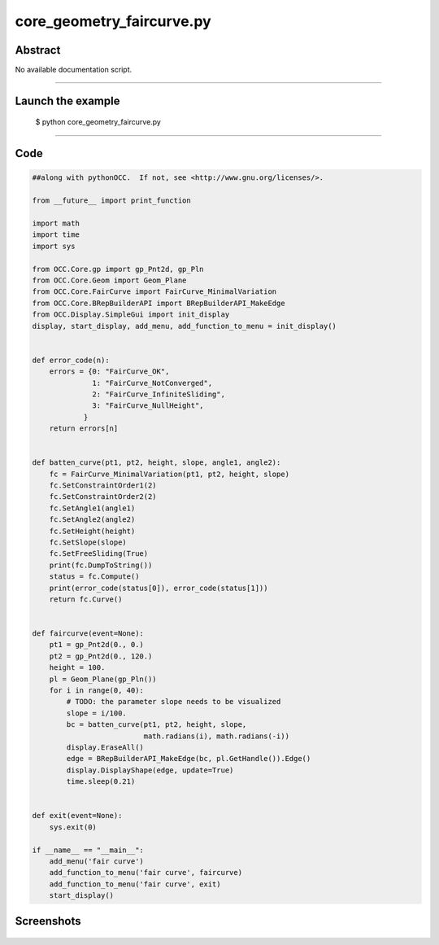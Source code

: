 core_geometry_faircurve.py
==========================

Abstract
^^^^^^^^

No available documentation script.


------

Launch the example
^^^^^^^^^^^^^^^^^^

  $ python core_geometry_faircurve.py

------


Code
^^^^


.. code-block:: python

  ##along with pythonOCC.  If not, see <http://www.gnu.org/licenses/>.
  
  from __future__ import print_function
  
  import math
  import time
  import sys
  
  from OCC.Core.gp import gp_Pnt2d, gp_Pln
  from OCC.Core.Geom import Geom_Plane
  from OCC.Core.FairCurve import FairCurve_MinimalVariation
  from OCC.Core.BRepBuilderAPI import BRepBuilderAPI_MakeEdge
  from OCC.Display.SimpleGui import init_display
  display, start_display, add_menu, add_function_to_menu = init_display()
  
  
  def error_code(n):
      errors = {0: "FairCurve_OK",
                1: "FairCurve_NotConverged",
                2: "FairCurve_InfiniteSliding",
                3: "FairCurve_NullHeight",
              }
      return errors[n]
  
  
  def batten_curve(pt1, pt2, height, slope, angle1, angle2):
      fc = FairCurve_MinimalVariation(pt1, pt2, height, slope)
      fc.SetConstraintOrder1(2)
      fc.SetConstraintOrder2(2)
      fc.SetAngle1(angle1)
      fc.SetAngle2(angle2)
      fc.SetHeight(height)
      fc.SetSlope(slope)
      fc.SetFreeSliding(True)
      print(fc.DumpToString())
      status = fc.Compute()
      print(error_code(status[0]), error_code(status[1]))
      return fc.Curve()
  
  
  def faircurve(event=None):
      pt1 = gp_Pnt2d(0., 0.)
      pt2 = gp_Pnt2d(0., 120.)
      height = 100.
      pl = Geom_Plane(gp_Pln())
      for i in range(0, 40):
          # TODO: the parameter slope needs to be visualized
          slope = i/100.
          bc = batten_curve(pt1, pt2, height, slope,
                            math.radians(i), math.radians(-i))
          display.EraseAll()
          edge = BRepBuilderAPI_MakeEdge(bc, pl.GetHandle()).Edge()
          display.DisplayShape(edge, update=True)
          time.sleep(0.21)
  
  
  def exit(event=None):
      sys.exit(0)
  
  if __name__ == "__main__":
      add_menu('fair curve')
      add_function_to_menu('fair curve', faircurve)
      add_function_to_menu('fair curve', exit)
      start_display()

Screenshots
^^^^^^^^^^^


  .. image:: images/screenshots/capture-core_geometry_faircurve-1-1511701798.jpeg

  .. image:: images/screenshots/capture-core_geometry_faircurve-10-1511701802.jpeg

  .. image:: images/screenshots/capture-core_geometry_faircurve-11-1511701803.jpeg

  .. image:: images/screenshots/capture-core_geometry_faircurve-12-1511701803.jpeg

  .. image:: images/screenshots/capture-core_geometry_faircurve-13-1511701804.jpeg

  .. image:: images/screenshots/capture-core_geometry_faircurve-14-1511701804.jpeg

  .. image:: images/screenshots/capture-core_geometry_faircurve-15-1511701805.jpeg

  .. image:: images/screenshots/capture-core_geometry_faircurve-16-1511701805.jpeg

  .. image:: images/screenshots/capture-core_geometry_faircurve-17-1511701806.jpeg

  .. image:: images/screenshots/capture-core_geometry_faircurve-18-1511701806.jpeg

  .. image:: images/screenshots/capture-core_geometry_faircurve-19-1511701807.jpeg

  .. image:: images/screenshots/capture-core_geometry_faircurve-2-1511701799.jpeg

  .. image:: images/screenshots/capture-core_geometry_faircurve-20-1511701807.jpeg

  .. image:: images/screenshots/capture-core_geometry_faircurve-21-1511701808.jpeg

  .. image:: images/screenshots/capture-core_geometry_faircurve-22-1511701808.jpeg

  .. image:: images/screenshots/capture-core_geometry_faircurve-23-1511701808.jpeg

  .. image:: images/screenshots/capture-core_geometry_faircurve-24-1511701809.jpeg

  .. image:: images/screenshots/capture-core_geometry_faircurve-25-1511701809.jpeg

  .. image:: images/screenshots/capture-core_geometry_faircurve-26-1511701810.jpeg

  .. image:: images/screenshots/capture-core_geometry_faircurve-27-1511701810.jpeg

  .. image:: images/screenshots/capture-core_geometry_faircurve-28-1511701811.jpeg

  .. image:: images/screenshots/capture-core_geometry_faircurve-29-1511701811.jpeg

  .. image:: images/screenshots/capture-core_geometry_faircurve-3-1511701799.jpeg

  .. image:: images/screenshots/capture-core_geometry_faircurve-30-1511701812.jpeg

  .. image:: images/screenshots/capture-core_geometry_faircurve-31-1511701812.jpeg

  .. image:: images/screenshots/capture-core_geometry_faircurve-32-1511701813.jpeg

  .. image:: images/screenshots/capture-core_geometry_faircurve-33-1511701813.jpeg

  .. image:: images/screenshots/capture-core_geometry_faircurve-34-1511701814.jpeg

  .. image:: images/screenshots/capture-core_geometry_faircurve-35-1511701814.jpeg

  .. image:: images/screenshots/capture-core_geometry_faircurve-36-1511701815.jpeg

  .. image:: images/screenshots/capture-core_geometry_faircurve-37-1511701815.jpeg

  .. image:: images/screenshots/capture-core_geometry_faircurve-38-1511701816.jpeg

  .. image:: images/screenshots/capture-core_geometry_faircurve-39-1511701816.jpeg

  .. image:: images/screenshots/capture-core_geometry_faircurve-4-1511701800.jpeg

  .. image:: images/screenshots/capture-core_geometry_faircurve-40-1511701817.jpeg

  .. image:: images/screenshots/capture-core_geometry_faircurve-5-1511701800.jpeg

  .. image:: images/screenshots/capture-core_geometry_faircurve-6-1511701800.jpeg

  .. image:: images/screenshots/capture-core_geometry_faircurve-7-1511701801.jpeg

  .. image:: images/screenshots/capture-core_geometry_faircurve-8-1511701801.jpeg

  .. image:: images/screenshots/capture-core_geometry_faircurve-9-1511701802.jpeg

